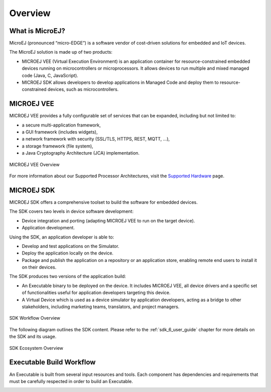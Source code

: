.. _overview:

Overview
========


What is MicroEJ?
----------------

MicroEJ (pronounced “micro-EDGE”) is a software vendor of cost-driven solutions for embedded and IoT devices.

The MicroEJ solution is made up of two products:

- MICROEJ VEE (Virtual Execution Environment) is an application container for resource-constrained embedded devices running on microcontrollers or microprocessors. 
  It allows devices to run multiple and mixed managed code (Java, C, JavaScript).
- MICROEJ SDK allows developers to develop applications in Managed Code and deploy them to resource-constrained devices, such as microcontrollers.

.. _vee:

MICROEJ VEE
-----------


MICROEJ VEE provides a fully configurable set of services that can be expanded, including but not limited to:

- a secure multi-application framework,
- a GUI framework (includes widgets),
- a network framework with security (SSL/TLS, HTTPS, REST, MQTT, ...),
- a storage framework (file system),
- a Java Cryptography Architecture (JCA) implementation.

.. figure:: images/vee.png
   :alt: MICROEJ VEE Overview
   :align: center
   :scale: 80%

   MICROEJ VEE Overview

For more information about our Supported Processor Architectures, visit the `Supported Hardware <https://developer.microej.com/supported-hardware/>`_ page.

MICROEJ SDK
-----------

MICROEJ SDK offers a comprehensive toolset to build the software for embedded devices.

The SDK covers two levels in device software development:

-  Device integration and porting (adapting MICROEJ VEE to run on the target device).
-  Application development.

Using the SDK, an application developer is able to:

-  Develop and test applications on the Simulator.
-  Deploy the application locally on the device.
-  Package and publish the application on a repository or an application store,
   enabling remote end users to install it on their devices.

The SDK produces two versions of the application build:

- An Executable binary to be deployed on the device. It includes MICROEJ VEE, 
  all device drivers and a specific set of functionalities useful
  for application developers targeting this device.

- A Virtual Device which is used as a device simulator by
  application developers, acting as a bridge to other stakeholders, including marketing teams, translators, and project managers.

.. figure:: images/toolchain.png
   :alt: SDK Workflow Overview
   :scale: 55%
   :align: center

   SDK Workflow Overview

The following diagram outlines the SDK content. Please refer to the :ref:`sdk_6_user_guide` chapter for more details on the SDK and its usage.

.. figure:: images/sdk_overview.png
   :alt: SDK Ecosystem Overview
   :align: center
   :scale: 80%

   SDK Ecosystem Overview

.. _executableBuildWorkflow:

Executable Build Workflow
-------------------------

An Executable is built from several input resources and tools.
Each component has dependencies and requirements that must be
carefully respected in order to build an Executable.

.. image:: images/qa_resources-v3.PNG
    :scale: 70
    :align: center

..
   | Copyright 2008-2024, MicroEJ Corp. Content in this space is free 
   for read and redistribute. Except if otherwise stated, modification 
   is subject to MicroEJ Corp prior approval.
   | MicroEJ is a trademark of MicroEJ Corp. All other trademarks and 
   copyrights are the property of their respective owners.
